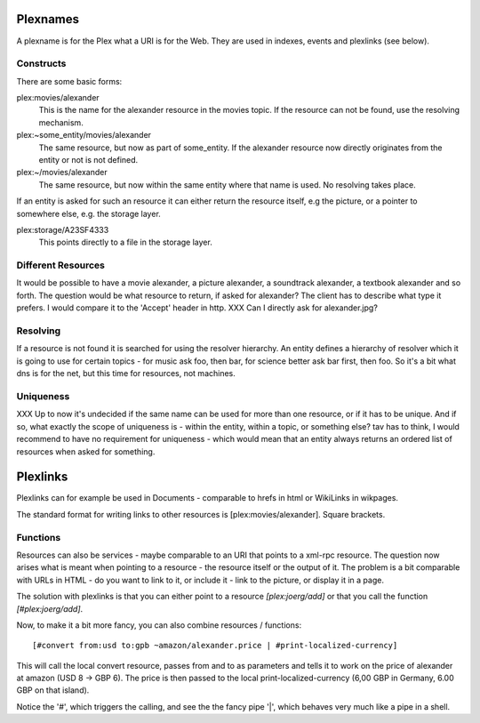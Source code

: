 Plexnames
=========

A plexname is for the Plex what a URI is for the Web. They are used in
indexes, events and plexlinks (see below). 

Constructs
----------

There are some basic forms:


plex:movies/alexander
  This is the name for the alexander resource in the movies topic. If
  the resource can not be found, use the resolving mechanism.

plex:~some_entity/movies/alexander
  The same resource, but now as part of some_entity. If the alexander
  resource now directly originates from the entity or not is not defined.

plex:~/movies/alexander
  The same resource, but now within the same entity where that name is
  used. No resolving takes place.

If an entity is asked for such an resource it can either return the
resource itself, e.g the picture, or a pointer to somewhere else, e.g.
the storage layer.

plex:storage/A23SF4333
  This points directly to a file in the storage layer. 

Different Resources
-------------------

It would be possible to have a movie alexander, a picture alexander, a
soundtrack alexander, a textbook alexander and so forth. The question
would be what resource to return, if asked for alexander? The client
has to describe what type it prefers. I would compare it to the
'Accept' header in http.
XXX Can I directly ask for alexander.jpg?


Resolving
---------

If a resource is not found it is searched for using the resolver
hierarchy. An entity defines a hierarchy of resolver which it is going
to use for certain topics - for music ask foo, then bar, for science
better ask bar first, then foo. So it's a bit what dns is for the net,
but this time for resources, not machines. 


Uniqueness
----------

XXX Up to now it's undecided if the same name can be used for more
than one resource, or if it has to be unique. And if so, what exactly
the scope of uniqueness is - within the entity, within a topic, or
something else? tav has to think, I would recommend to have no
requirement for uniqueness - which would mean that an entity always
returns an ordered list of resources when asked for something.

Plexlinks
=========
Plexlinks can for example be used in Documents - comparable to hrefs
in html or WikiLinks in wikpages.

The standard format for writing links to other resources is
[plex:movies/alexander]. Square brackets. 

Functions
---------

Resources can also be services - maybe comparable to an
URI that points to a xml-rpc resource. The question now arises what is
meant when pointing to a resource - the resource itself or the output
of it. The problem is a bit comparable with URLs in HTML - do you want
to link to it, or include it - link to the picture, or display it in a page.

The solution with plexlinks is that you can either point to a resource 
`[plex:joerg/add]` or that you call the function `[#plex:joerg/add]`.

Now, to make it a bit more fancy, you can also combine resources /
functions::

 [#convert from:usd to:gpb ~amazon/alexander.price | #print-localized-currency]

This will call the local convert resource, passes from and to as
parameters and tells it to work on the price of alexander at amazon
(USD 8 -> GBP 6). The price is then passed to the local
print-localized-currency (6,00 GBP in Germany, 6.00 GBP on that
island).

Notice the '#', which triggers the calling, and see the the fancy pipe
'|', which behaves very much like a pipe in a shell. 
